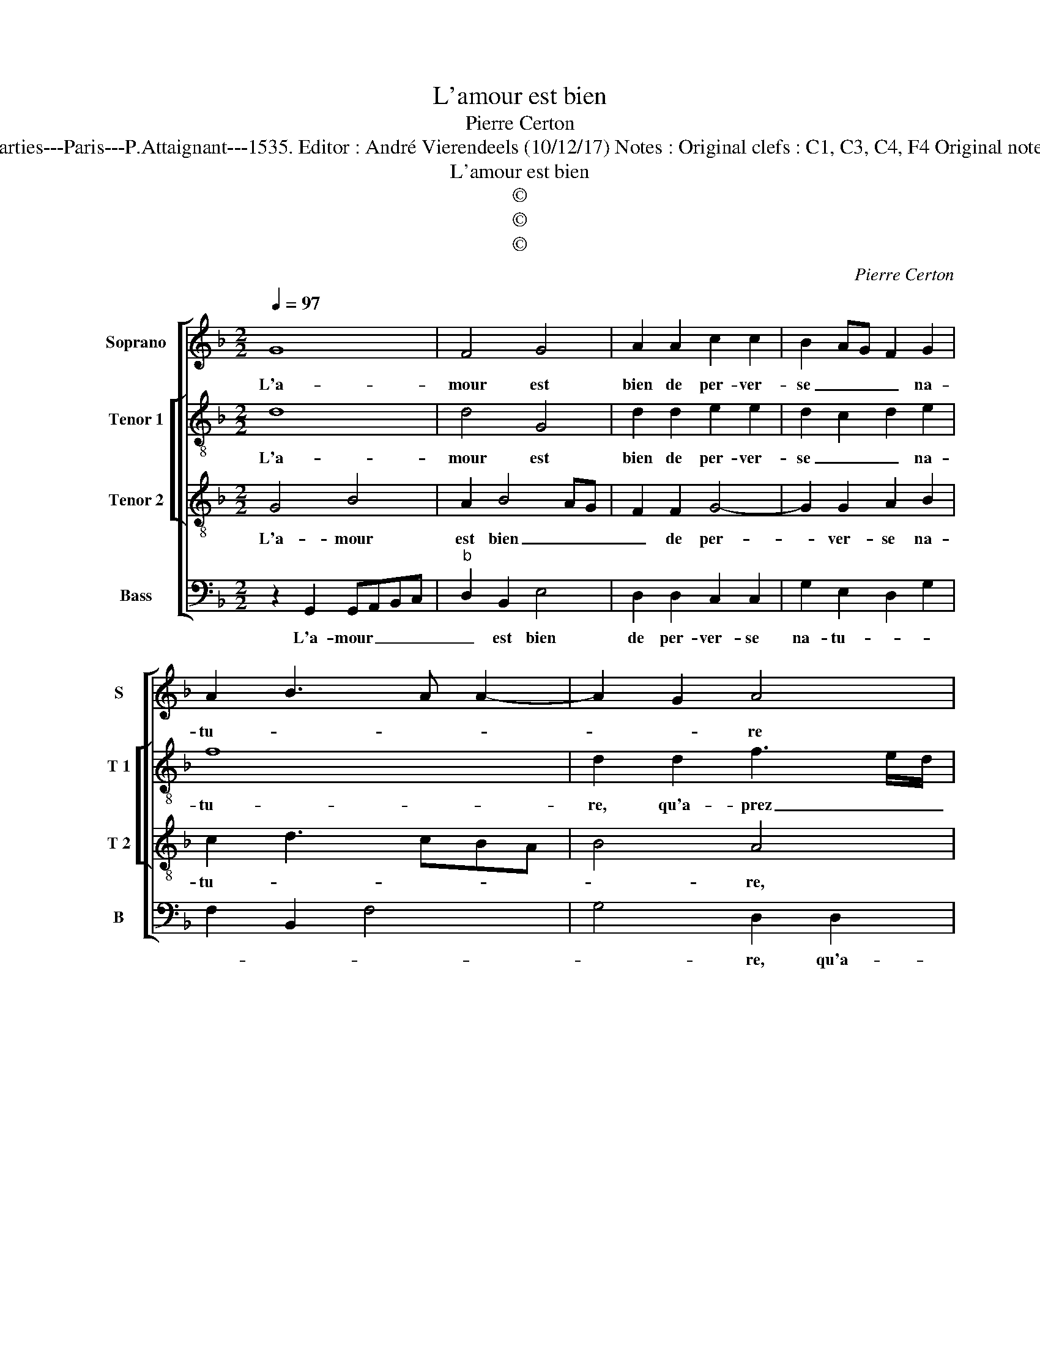 X:1
T:L'amour est bien
T:Pierre Certon
T:Source : Livre premier contenant 29 chansons nouvelles à 4 parties---Paris---P.Attaignant---1535. Editor : André Vierendeels (10/12/17) Notes : Original clefs : C1, C3, C4, F4 Original note values have been halved Editorial accidentals above the staff
T:L'amour est bien
T:©
T:©
T:©
C:Pierre Certon
Z:©
%%score [ 1 [ 2 3 ] 4 ]
L:1/8
Q:1/4=97
M:2/2
K:F
V:1 treble nm="Soprano" snm="S"
V:2 treble-8 nm="Tenor 1" snm="T 1"
V:3 treble-8 nm="Tenor 2" snm="T 2"
V:4 bass nm="Bass" snm="B"
V:1
 G8 | F4 G4 | A2 A2 c2 c2 | B2 AG F2 G2 | A2 B3 A A2- | A2 G2 A4 | z2 G2 B3 A/G/ | F2 G2 D2 D2 | %8
w: L'a-|mour est|bien de per- ver-|se _ _ _ na-|tu- * * *|* * re|qu'a- prez _ _|_ m'a- voir na-|
 DEFG AGAB | c2 B2 A3 G | A2 B2 AG G2- | G2 F2 G4 | z2 A2 A2 A2 | A8 | z2 F2 G2 B2- | BA G2 F3 E | %16
w: vré _ _ _ _ _ _ _|_ de sa pounc-|tu- * * * *|* * re|et con- so-|lé|du don de|_ _ io- ys- san-|
 D2 F2 G2 B2- | BA G4 FE | F4 z2 D2 | D2 D2 GFGA | B2 B2 A3 A | A2 G2 A2 B2- | B2 A4 G2 | %23
w: ce, du don de|_ _ io- ys- san-|ce, a|mis ma my _ _ _|e en si cru-|el- le chan- *||
 A4 z2 G2 | B3 A/G/ F2 G2 | D2 D2 DEFG | AGAB c2 B2 | A3 G A2 B2 | AG G4 F2 | G4 z4 | %30
w: ce, que|de _ _ _ m'ay-|mer n'a plus _ _ _|_ _ _ _ _ vou-|loir _ _ ne|cu- * * *|re,|
 z2 G2 B3 A/G/ | F2 G2 D2 D2 | DEFG AGAB | c2 B2 A3 G | A2 B2 AG G2- |"^#" G2 F2 G4- | G8 |] %37
w: que de _ _|_ m'ay- mer n'a|plus _ _ _ _ _ _ _|_ vou- loir _|_ ne cu- * *|* * re.|_|
V:2
 d8 | d4 G4 | d2 d2 e2 e2 | d2 c2 d2 e2 | f8 | d2 d2 f3 e/d/ | c2 e2 d4 | z2 G2 B3 A/G/ | %8
w: L'a-|mour est|bien de per- ver-|se _ _ na-|tu-|re, qu'a- prez _ _|_ m'a- voir,|qu'a- prez _ _|
 F2 F2 c3 d | e2 d2 e2 f2 | d2 f4 e2 | d4 B2 d2 |"^-natural" f4 f4 | e2 c2 d2 f2 | e2 d4 cB | %15
w: _ m'a- voir na-|vré de sa poinc-|tu- * *|* re et|con- so-|lé du don de|io- ys- * *|
 c4 A4- | A2 A2 c2 d2- | d2 c2 d4- | d8 | z2 G2 G2 G2 | dcde f3 f | f2 e2 f2 f2 | f4 d2 d2 | %23
w: san- ce,|_ de io- ys-|* san- ce,|_|a mis ma|my- * * * e en|si cru- el- le|chan- ce, que|
 f3 e/d/ c2 e2 | d4 z2 G2 | B3 A/G/ F2 F2 | c3 d e2 d2 | e2 f2 d2 f2- | f2 e2 d4 | %29
w: de _ _ _ m'ay-|mer, que|de _ _ _ m'ay-|mer n'a plus vou-|loir ne cu- *||
"^-natural" B2 d2 f3 e/d/ | c2 e2 d4 | z2 G2 B3 A/G/ | F2 F2 c3 d | e2 d2 e2 f2 | d2 f4 e2 | %35
w: re, que de _ _|_ m'ay- mer|que de _ _|_ m'ay- mer n'a|plus vou- loir ne|cu- * *|
 d4 B4- | B8 |] %37
w: * re.|_|
V:3
 G4 B4 | A2 B4 AG | F2 F2 G4- | G2 G2 A2 B2 | c2 d3 cBA | B4 A4 | z4 z2 G2 | c2 BA G2 A2 | %8
w: L'a- mour|est bien _ _|_ de per-|* ver- se na-|tu- * * * *|* re,|qu'a-|prez _ _ _ m'a-|
 D2 A2 A4- | A2 F2 c2 d2 | A2 d2 cBAG | A4 G2 B2 | c2 d2 A4- | A4 z2 F2 | G2 B3 A G2 | F3 E D4- | %16
w: voir na- vré|_ de sa poinc-|* * tu- * * *|* re et|con- so- lé|_ du|don de _ io-|ys- san- ce,|
 D2 D2 E2 F2 | G4 A4 | z2 D2 D2 D2 | GFGA B2 B2 | G2 G2 F3 G | A2 B2 c2 d2- | dcBA B4 | A4 z4 | %24
w: _ de io- ys-|san- ce,|a mis ma|my- * * * e en|si cru- el- *|* le chan- *||ce,|
 z2 G2 B2 AG | F2 G2 D2 A2 | A6 F2 | c2 d2 A2 d2 | cBAG A4 | G4 z4 | z4 z2 G2 | B2 AG F2 G2 | %32
w: que de _ _|_ m'ay- mer n'a|plus vou-|loir ne cu- *||re,|qu|de _ _ _ m'ay-|
 D2 A2 A4- | A2 F2 c2 d2 | A2 d2 cBAG | A4 G4- | G8 |] %37
w: mer n'a plus|_ vou- loir ne|cu- * * * * *|* re.|_|
V:4
 z2 G,,2 G,,A,,B,,C, |"^b" D,2 B,,2 E,4 | D,2 D,2 C,2 C,2 | G,2 E,2 D,2 G,2 | F,2 B,,2 F,4 | %5
w: L'a- mour _ _ _|_ est bien|de per- ver- se|na- tu- * *||
 G,4 D,2 D,2 | F,2 C,2 G,3 F,/E,/ | D,2 E,2 B,,4 | z2 D,2 F,3 E,/D,/ | C,2 D,2 A,,2 D,2 | %10
w: * re, qu'a-|prez ma- voir _ _|_ _ _|na- vré _ _|_ de sa poinc-|
 D,2 D,2 F,2 G,2 | D,4 G,,2 G,2 | F,2 D,3 C, D,2 | A,,4 D,4 | z8 | z2 C,2 D,2 F,2- | %16
w: tur', de sa poinc-|tu- re et|con- * * *|so- lé||du don de|
 F,E, D,2 C,2 B,,2 |"^b" E,4 D,4- | D,4 z4 | z4 z2 G,,2 | G,,2 G,,2 D,C,D,E, | F,2 G,2 F,2 B,,2 | %22
w: _ _ _ io- ys-|san- ce,|_|a|mis ma my- * * *|e en si cru-|
 F,2 F,2 G,4 | D,2 D,2 F,2 C,2 | G,3 F,/E,/ D,2 E,2 | B,,4 z2 D,2 | F,3 E,/D,/ C,2 D,2 | %27
w: el- le chan-|ce, que de m'ay-|mer _ _ _ _|_ que|de _ _ _ m'ay-|
 A,,2 D,2 D,2 D,2 | F,2 G,2 D,4 | G,,4 z2 D,2 | F,2 C,2 G,3 F,/E,/ |"^b" D,2 E,2 B,,4 | %32
w: mer n'a plus vou-|loir ne cu-|re, que|de m'ay mer _ _|_ n'a plus,|
 z2 D,2 F,3 E,/D,/ | C,2 D,2 A,,2 D,2 | D,2 D,2 F,2 G,2 | D,4 G,,4- | G,,8 |] %37
w: que de _ _|_ m'ay- mer n'|plus vou- loir ne|cu- re.|_|

